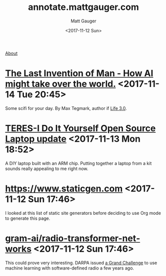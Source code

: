 #+OPTIONS: ':nil *:t -:t ::t <:t H:3 \n:nil ^:t arch:headline
#+OPTIONS: author:t broken-links:nil c:nil creator:nil
#+OPTIONS: d:(not "LOGBOOK") date:t e:t email:nil f:t inline:t num:nil
#+OPTIONS: p:nil pri:nil prop:nil stat:t tags:t tasks:t tex:t
#+OPTIONS: timestamp:t title:t todo:t |:t
#+OPTIONS: toc:nil
#+OPTIONS: html-link-use-abs-url:nil html-postamble:auto
#+OPTIONS: html-preamble:t html-scripts:nil html-style:nil
#+OPTIONS: html5-fancy:t tex:t
#+HTML_DOCTYPE: html5
#+HTML_CONTAINER: div
#+DESCRIPTION: A page for links, book reviews, videos to share, and so on.
#+KEYWORDS:
#+HTML_LINK_HOME:
#+HTML_LINK_UP:
#+HTML_MATHJAX:
#+HTML_HEAD: <link rel="stylesheet" type="text/css" href="./stylesheet.css" />
#+HTML_HEAD_EXTRA:
#+SUBTITLE:
#+INFOJS_OPT:
#+CREATOR: <a href="http://www.gnu.org/software/emacs/">Emacs</a> 26.0.90 (<a href="http://orgmode.org">Org</a> mode 9.0)
#+LATEX_HEADER:

#+TITLE: annotate.mattgauger.com
#+DATE: <2017-11-12 Sun>
#+AUTHOR: Matt Gauger
#+EMAIL: matt.gauger@gmail.com
#+LANGUAGE: en
#+SELECT_TAGS: export
#+EXCLUDE_TAGS: noexport
#+CREATOR: Emacs 26.0.90 (Org mode 9.0)

[[file:about.html][About]]


* [[http://nautil.us/issue/53/monsters/the-last-invention-of-man][The Last Invention of Man - How AI might take over the world.]] <2017-11-14 Tue 20:45>
Some scifi for your day. By Max Tegmark, author if [[https://www.goodreads.com/book/show/34272565-life-3-0][Life 3.0]].

* [[https://olimex.wordpress.com/2017/10/12/teres-i-do-it-yourself-open-source-laptop-update/][TERES-I Do It Yourself Open Source Laptop update]] <2017-11-13 Mon 18:52>
A DIY laptop built with an ARM chip. Putting together a laptop from a kit sounds really appealing to me right now.

* [[https://www.staticgen.com]] <2017-11-12 Sun 17:46>
I looked at this list of static site generators before deciding to use Org mode to generate this page.

* [[https://github.com/gram-ai/radio-transformer-networks%0A][gram-ai/radio-transformer-networks]] <2017-11-12 Sun 17:46>
This could prove very interesting. DARPA issued [[https://spectrumcollaborationchallenge.com/][a Grand Challenge]] to use machine learning with software-defined radio a few years ago.
